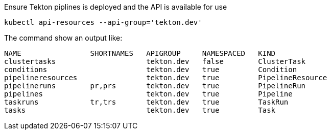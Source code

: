 Ensure Tekton piplines is deployed and the API is available for use

[.console-input]
[source,bash,subs="+macros,attributes+"]
----
kubectl api-resources --api-group='tekton.dev'
----

The command show an output like:

[.console-output]
[source,bash]
----
NAME                SHORTNAMES   APIGROUP     NAMESPACED   KIND
clustertasks                     tekton.dev   false        ClusterTask
conditions                       tekton.dev   true         Condition
pipelineresources                tekton.dev   true         PipelineResource
pipelineruns        pr,prs       tekton.dev   true         PipelineRun
pipelines                        tekton.dev   true         Pipeline
taskruns            tr,trs       tekton.dev   true         TaskRun
tasks                            tekton.dev   true         Task
----
